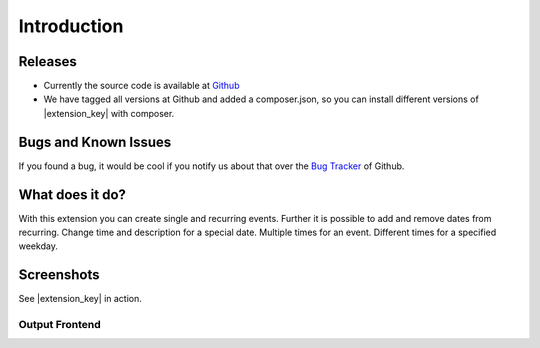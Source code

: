 ﻿.. include:: ../Includes.txt

.. _introduction:

============
Introduction
============

Releases
--------

* Currently the source code is available at `Github <https://github.com/jweiland-net/events2>`_
* We have tagged all versions at Github and added a composer.json,
  so you can install different versions of |extension_key| with composer.

Bugs and Known Issues
---------------------

If you found a bug, it would be cool if you notify us
about that over the `Bug Tracker <https://github.com/jweiland-net/events2/issues>`_ of Github.

What does it do?
----------------

With this extension you can create single and recurring events. Further it is possible
to add and remove dates from recurring. Change time and description for a special
date. Multiple times for an event. Different times for a specified weekday.

.. _screenshots:

Screenshots
-----------

See |extension_key| in action.

Output Frontend
^^^^^^^^^^^^^^^

.. figure:: ../Images/Introduction/events2-list.jpg
   :width: 500px
   :align: left
   :alt: Output of list in frontend
